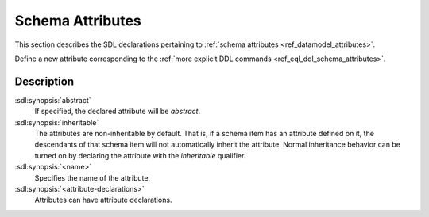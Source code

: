 .. _ref_eql_sdl_schema_attributes:

=================
Schema Attributes
=================

This section describes the SDL declarations pertaining to
:ref:`schema attributes <ref_datamodel_attributes>`.

Define a new attribute corresponding to the :ref:`more explicit DDL
commands <ref_eql_ddl_schema_attributes>`.

.. sdl:synopsis::

    [ abstract ] [ inheritable ] attribute <name>
    [ "{" <attribute-declarations>; [...] "}" ] ;


Description
-----------

:sdl:synopsis:`abstract`
    If specified, the declared attribute will be *abstract*.

:sdl:synopsis:`inheritable`
    The attributes are non-inheritable by default.  That is, if a
    schema item has an attribute defined on it, the descendants of
    that schema item will not automatically inherit the attribute.
    Normal inheritance behavior can be turned on by declaring the
    attribute with the *inheritable* qualifier.

:sdl:synopsis:`<name>`
    Specifies the name of the attribute.

:sdl:synopsis:`<attribute-declarations>`
    Attributes can have attribute declarations.
